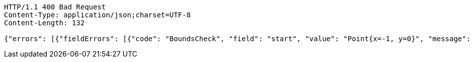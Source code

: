 [source,http,options="nowrap"]
----
HTTP/1.1 400 Bad Request
Content-Type: application/json;charset=UTF-8
Content-Length: 132

{"errors": [{"fieldErrors": [{"code": "BoundsCheck", "field": "start", "value": "Point{x=-1, y=0}", "message": "out of bounds."}]}]}
----